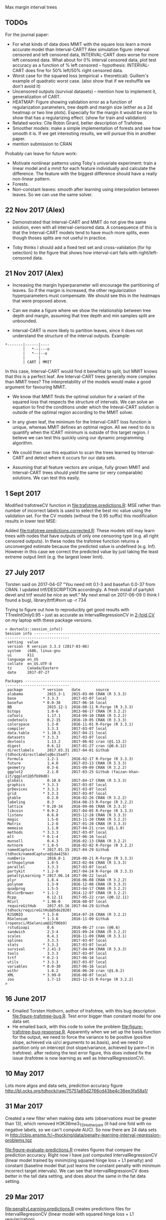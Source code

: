 Max margin interval trees

** TODOs

For the journal paper:

- For what kinds of data does MMIT with the square loss learn a more
  accurate model than Interval-CART? Alex simulation figure: interval
  censored and left censored data, INTERVAL-CART does worse for more
  left censored data. What about for 0% interval censored data, plot
  test accuracy as a function of % left censored -- hypothesis:
  INTERVAL-CART does fine for 50% left/50% right censored data.
- Worst case for the squared loss (empirical + theoretical):
  Guillem's example of quadratic worst case. (also show that if we reshuffle we don't avoid it)
- Uncensored outputs (survival datasets) -- mention how to implement
  it, generalization of CART.
- HEATMAP: Figure showing validation error as a function of regularization
  parameters, tree depth and margin size (either as a 2d heatmap or
  two line plots). Especially for the margin it would be nice to show
  that has a regularizing effect. (show for train and validation)
- Related works: Cite Robin Girard, better description of Trafotree.
- Smoother models: make a simple implementation of forests and see how smooth it is. If we get interesting results, we will pursue this in another paper.
- mention submission to CRAN

Probably can leave for future work:

- Motivate nonlinear patterns using Toby's univariate experiment:
  train a linear model and a mmit for each feature individually and
  calculate the difference. The feature with the biggest difference
  should have a really non-linear pattern.
- Forests.
- Non-constant leaves: smooth after learning using interpolation between leaves. So we can use the same solver.

** 22 Nov 2017 (Alex)

- Demonstrated that Interval-CART and MMIT do not give the same solution, even with all interval-censored data. A consequence of this is that the Interval-CART models tend to have much more splits, even though thoses splits are not useful in practice.

- Toby thinks I should add a fixed test set and cross-validation (for hp selection) to the figure that shows how interval-cart fails with right/left-censored data.

** 21 Nov 2017 (Alex)

- Increasing the margin hyperparameter will encourage the partitioning of leaves. So if the margin is increased, the other regularization hyperparameters must compensate. We should see this in the heatmaps that were proposed above.

- Can we make a figure where we show the relationship between tree depth and margin, assuming that tree depth and min samples split are unbounded.

- Interval-CART is more likely to partition leaves, since it does not understand the structure of the interval outputs. Example:
#+BEGIN_SRC
*-------|------|----
        |   *--|---o
        |   *--|--o
        |      |
        | CART | MMIT
#+END_SRC
In this case, Interval-CART would find it benefitial to split, but MMIT knows that this is a perfect leaf. Are Interval-CART trees generally more complex than MMIT trees? The interpretability of the models would make a good argument for favouring MMIT.

- We know that MMIT finds the optimal solution for a variant of the squared loss that respects the structure of intervals. We can solve an equation to find the conditions under which the Inteval-CART solution is outside of the optimal region according to the MMIT solver.

- In any given leaf, the minimum for the Interval-CART loss function is unique, whereas MMIT defines an optimal region. All we need to do is quantify when the ICART minimum is outside of this target region. I believe we can test this quickly using our dynamic programming algorithm.

- We could then use this equation to scan the trees learned by Interval-CART and detect where it occurs for our data sets.

- Assuming that all feature vectors are unique, fully grown MMIT and Interval-CART trees should yield the same (or very comparable) solutions. We can test this easily.


** 1 Sept 2017

Modified trafotreeCV function in [[file:trafotree.predictions.R]]: MSE
rather than number of incorrect labels is used to select the best mc
value using the validation set. For the CV models (without the 0.95
suffix) this modification results in lower test MSE:

[[file:figure-evaluate-predictions-one-H3K27ac-H3K4me3_TDHAM_BP_FPOP.png]]

Added [[file:trafotree.predictions.corrected.R]]: These models still may
learn trees with nodes that have outputs of only one censoring type
(e.g. all right censored outputs). In these nodes the trafotree
function returns a unconverged estimate because the predicted value is
undefined (e.g. Inf). However in this case we correct the predicted
value by just taking the least extreme output limit (e.g. the largest
lower limit).

** 27 July 2017

Torsten said on 2017-04-07 "You need mlt 0.1-3 and basefun 0.0-37 from
CRAN. I updated trtf/DESCRIPTION accordingly. A fresh install of
partykit devel and trtf would be nice as well." My next email on 2017-06-09 (I think
I found a bug), library(trtf)#svn up -r 734

Trying to figure out how to reproducbly get good results with
TTreeIntOnly0.95 -- just as accurate as IntervalRegressionCV in [[file:figure-trafotree-bug.R][2-fold
CV]] on my laptop with these package versions.

#+BEGIN_SRC 
> devtools::session_info()
Session info --------------------------------------------------------------------------------------
 setting  value                       
 version  R version 3.3.3 (2017-03-06)
 system   i686, linux-gnu             
 ui       X11                         
 language en_US                       
 collate  en_US.UTF-8                 
 tz       Canada/Eastern              
 date     2017-07-27                  

Packages ------------------------------------------------------------------------------------------
 package         * version    date       source                                  
 alabama           2015.3-1   2015-03-06 CRAN (R 3.3.3)                          
 base            * 3.3.3      2017-03-07 local                                   
 basefun         * 0.0-38     2017-06-16 local                                   
 BB                2015.12-1  2016-08-11 R-Forge (R 3.3.3)                       
 bitops            1.0-6      2013-08-17 CRAN (R 3.2.2)                          
 caTools           1.17.1     2014-09-10 CRAN (R 3.2.2)                          
 codetools         0.2-15     2016-10-05 CRAN (R 3.3.3)                          
 colorspace        1.3-0      2016-11-01 R-Forge (R 3.3.1)                       
 compiler          3.3.3      2017-03-07 local                                   
 data.table      * 1.10.5     2017-04-21 local                                   
 datasets        * 3.3.3      2017-03-07 local                                   
 devtools          1.13.2     2017-06-02 cran (@1.13.2)                          
 digest            0.6.12     2017-01-27 cran (@0.6.12)                          
 directlabels      2017.03.31 2017-04-01 Github (tdhock/directlabels@bc15a4f)    
 Formula           1.2-1      2016-02-17 R-Forge (R 3.3.3)                       
 future            1.4.0      2017-03-13 CRAN (R 3.3.3)                          
 geometry          0.3-6      2015-09-09 CRAN (R 3.2.2)                          
 ggplot2           2.1.0      2017-03-25 Github (faizan-khan-iit/ggplot2@5fb99d0)
 globals           0.10.0     2017-04-17 CRAN (R 3.3.3)                          
 graphics        * 3.3.3      2017-03-07 local                                   
 grDevices       * 3.3.3      2017-03-07 local                                   
 grid            * 3.3.3      2017-03-07 local                                   
 gtable            0.2.0      2016-02-26 CRAN (R 3.2.2)                          
 labeling          0.3        2014-08-23 R-Forge (R 3.2.2)                       
 lattice         * 0.20-34    2016-09-06 CRAN (R 3.3.3)                          
 libcoin         * 0.9-2      2017-04-05 R-Forge (R 3.3.3)                       
 listenv           0.6.0      2015-12-28 CRAN (R 3.3.3)                          
 magic             1.5-6      2013-11-20 CRAN (R 3.2.2)                          
 Matrix            1.2-8      2017-01-20 CRAN (R 3.3.3)                          
 memoise           1.1.0      2017-04-21 cran (@1.1.0)                           
 methods         * 3.3.3      2017-03-07 local                                   
 mlt             * 0.1-4      2017-06-16 local                                   
 munsell           0.4.3      2016-02-13 CRAN (R 3.2.2)                          
 mvtnorm         * 1.0-5      2016-02-02 R-Forge (R 3.2.2)                       
 namedCapture    * 2017.01.15 2017-04-29 Github (tdhock/namedCapture@1da425b)    
 numDeriv          2016.8-1   2016-08-21 R-Forge (R 3.3.3)                       
 orthopolynom      1.0-5      2013-02-04 CRAN (R 3.3.3)                          
 parallel          3.3.3      2017-03-07 local                                   
 partykit        * 1.2-0      2017-04-24 R-Forge (R 3.3.3)                       
 penaltyLearning * 2017.06.14 2017-06-22 local                                   
 plyr              1.8.4      2016-06-08 CRAN (R 3.2.2)                          
 polynom           1.3-9      2016-12-08 CRAN (R 3.3.3)                          
 quadprog          1.5-5      2013-04-17 CRAN (R 3.2.2)                          
 RColorBrewer    * 1.1-2      2014-12-07 CRAN (R 3.2.2)                          
 Rcpp              0.12.11    2017-05-22 cran (@0.12.11)                         
 RCurl           * 1.96-0     2016-08-07 local                                   
 requireGitHub     2017.03.16 2017-04-29 Github (tdhock/requireGitHub@5de2020)   
 RJSONIO         * 1.3-0      2014-07-28 CRAN (R 3.2.2)                          
 RSelenium       * 1.3.6      2016-11-09 Github (ropensci/RSelenium@22f06b9)     
 rstudioapi        0.6        2016-06-27 cran (@0.6)                             
 sandwich          2.3-4      2015-09-24 CRAN (R 3.2.2)                          
 scales            0.4.1      2016-11-09 CRAN (R 3.3.1)                          
 splines           3.3.3      2017-03-07 local                                   
 stats           * 3.3.3      2017-03-07 local                                   
 survival        * 2.41-3     2017-04-04 CRAN (R 3.3.3)                          
 tools             3.3.3      2017-03-07 local                                   
 trtf            * 0.2-1      2017-06-16 local                                   
 utils           * 3.3.3      2017-03-07 local                                   
 variables       * 0.0-30     2017-06-16 local                                   
 withr             1.0.2      2016-06-20 cran (@1.0.2)                           
 XML             * 3.99-0     2016-08-07 local                                   
 zoo               1.7-13     2015-12-15 R-Forge (R 3.2.2)                       
> 
#+END_SRC

** 16 June 2017
- Emailed Torsten Hothorn, author of trafotree, with this bug
  description [[file:figure-trafotree-bug.R]]. Test error bigger than
  constant model for one data set. 
- He emailed back, with this code to solve the problem
  [[file:figure-trafotree-bug-response.R]]. Apparently when we set up the
  basis function for the output, we need to force the variance to be
  positive (positive slope, achieved via ui/ci arguments to as.basis),
  and we need to partition only on intercept (not slope/variance,
  achieved by parm=1 in trafotree). after redoing the test error
  figure, this does indeed fix the issue (trafotree is now learning as
  well as IntervalRegressionCV).
** 10 May 2017
Lots more algos and data sets, prediction accuracy figure
http://bl.ocks.org/tdhock/raw/75751a85d2766cd43be4c36ee3fa58a1/
** 31 Mar 2017

Created a new filter when making data sets (observations must be
greater than 13), which removed H3K36me3_TDH_other_joint (it had one
fold with no negative labels, so we can't compute AUC). So now there
are 24 data sets in
http://cbio.ensmp.fr/~thocking/data/penalty-learning-interval-regression-problems.tgz

[[file:figure-evaluate-predictions.R]] creates figures that compare the
prediction accuracy. Right now I have just computed
IntervalRegressionCV (linear model trained by minimizing squared hinge
loss + L1 penalty) and constant (baseline model that just learns the
constant penalty with minimum incorrect target intervals). We can see
that IntervalRegressionCV does better in the tall data setting, and
does about the same in the fat data setting.

** 29 Mar 2017 

[[file:penaltyLearning.predictions.R]] creates predictions files for
IntervalRegresionCV (linear model with squared hinge loss + L1
regularization).

To make it easy to compare models which we fit in either R or Python, I would suggest that we save model predictions in the following format. Create a separate directory called "predictions" inside of which is one sub-directory for each model. Each model sub-directory would have another sub-directory for each data set, in which there is a predictions.csv file (n x 1 -- predicted values for each observation in 5-fold CV). For example

project/data/lymphoma.mkatayama/features.csv
project/predictions/mmit.linear.hinge/lymphoma.mkatayama/predictions.csv
project/predictions/mmit.squared.hinge/lymphoma.mkatayama/predictions.csv
etc

26 penalty learning data sets created via [[file:data.sets.R]] (but one is
less than 10 observations so we ignore it, leaving a total of 25 data
sets). It creates a data directory with a subdirectory for each data
set. Inside each of those are three files
1. targets.csv is the n x 2 matrix of target intervals (outputs).
2. features.csv is the n x p matrix of features (inputs). p is
   different for each data set.
3. folds.csv is a n x 1 vector of fold IDs -- for comparing model
   predictions using 5-fold cross-validation.

- R pkg neuroblastoma + labels.
- http://members.cbio.ensmp.fr/~thocking/neuroblastoma/signal.list.annotation.sets.RData
  this data contains many different types of microarrays -- maybe
  create a data set that groups them all together?
- thocking@guillimin:PeakSegFPOP/ChIPseq.wholeGenome.rds contains
  features + targets for genome wide ChIP-seq segmentation models
  (PeakSegFPOP and PeakSegJoint).
- TODO copy 7 benchmark data sets from work computer. TO benchmark web
  page. Scripts to compute [[https://github.com/tdhock/PeakSegFPOP-paper/blob/master/PDPA.targets.R][targets]] and [[https://github.com/tdhock/PeakSegFPOP-paper/blob/master/problem.features.R][features]].

[[file:figure-data-set-sizes.R]] shows a summary of the dimensions of the
25 data sets, each of which should be treated as a separate learning
problem.
- the number of features varies from 26 to 259.
- the number of observations varies from 13 to 3418.
- some data sets are "fat" (n < p) and others are tall (p < n)
- some data sets have more upper limits, others have more lower limits.
- the penalty functions are for four types of segmentation models.

[[file:figure-data-set-sizes.png]]

** 22 March 2017

[[http://bl.ocks.org/tdhock/raw/105352ef496c22a80aea7c326b64c0a3/][Interactive figure]]: select threshold on total cost curves, see updated
prediction, margin and slack.

** 16 March 2017

[[file:figure-penaltyLearning.R]] visualizes cost as a function of feature
value.
